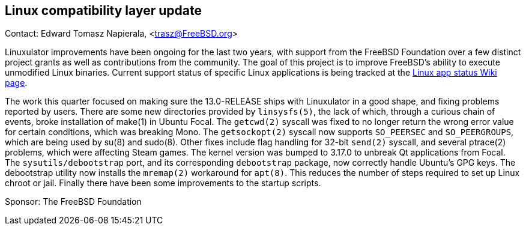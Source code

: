 == Linux compatibility layer update

Contact: Edward Tomasz Napierala, <trasz@FreeBSD.org>

Linuxulator improvements have been ongoing for the last two years, with support from the FreeBSD Foundation over a few distinct project grants as well as contributions from the community.
The goal of this project is to improve FreeBSD's ability to execute unmodified Linux binaries.
Current support status of specific Linux applications is being tracked at the link:https://wiki.freebsd.org/LinuxApps[Linux app status Wiki page].

The work this quarter focused on making sure the 13.0-RELEASE ships with Linuxulator in a good shape, and fixing problems reported by users.
There are some new directories provided by `linsysfs(5)`, the lack of which, through a curious chain of events, broke installation of make(1) in Ubuntu Focal.
The `getcwd(2)` syscall was fixed to no longer return the wrong error value for certain conditions, which was breaking Mono.
The `getsockopt(2)` syscall now supports `SO_PEERSEC` and `SO_PEERGROUPS`, which are being used by su(8) and sudo(8).
Other fixes include flag handling for 32-bit `send(2)` syscall, and several ptrace(2) problems, which were affecting Steam games.  The kernel version was bumped to 3.17.0 to unbreak Qt applications from Focal.
The `sysutils/debootstrap` port, and its corresponding `debootstrap` package, now correctly handle Ubuntu's GPG keys.
The debootstrap utility now installs the `mremap(2)` workaround for `apt(8)`.
This reduces the number of steps required to set up Linux chroot or jail.
Finally there have been some improvements to the startup scripts.

Sponsor: The FreeBSD Foundation
